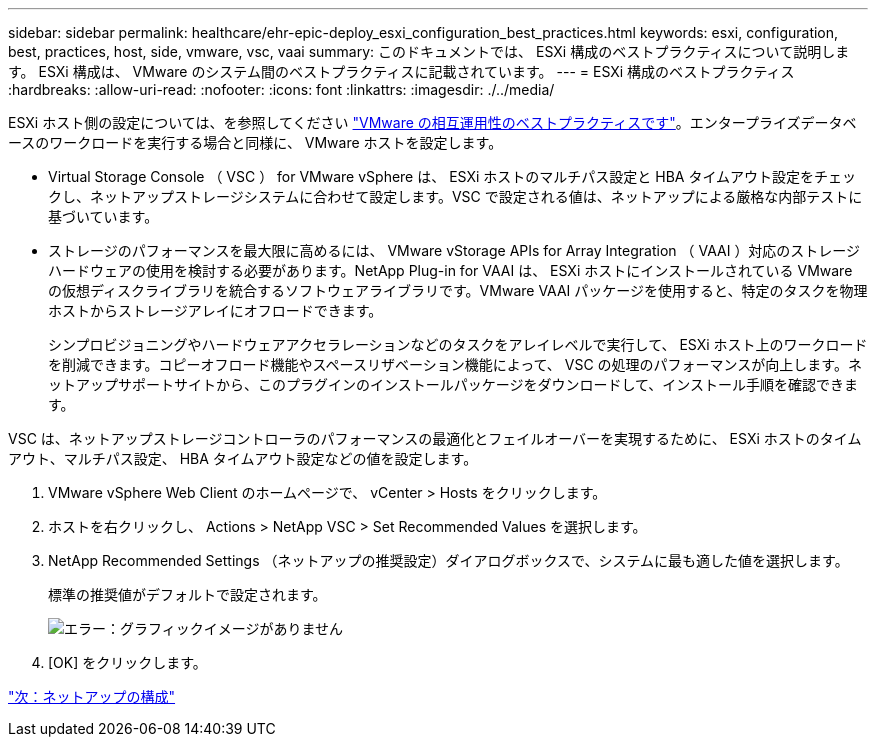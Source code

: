 ---
sidebar: sidebar 
permalink: healthcare/ehr-epic-deploy_esxi_configuration_best_practices.html 
keywords: esxi, configuration, best, practices, host, side, vmware, vsc, vaai 
summary: このドキュメントでは、 ESXi 構成のベストプラクティスについて説明します。 ESXi 構成は、 VMware のシステム間のベストプラクティスに記載されています。 
---
= ESXi 構成のベストプラクティス
:hardbreaks:
:allow-uri-read: 
:nofooter: 
:icons: font
:linkattrs: 
:imagesdir: ./../media/


ESXi ホスト側の設定については、を参照してください https://community.intersystems.com/post/intersystems-data-platforms-and-performance-%E2%80%93-part-9-intersystems-iris-vmware-best-practice["VMware の相互運用性のベストプラクティスです"^]。エンタープライズデータベースのワークロードを実行する場合と同様に、 VMware ホストを設定します。

* Virtual Storage Console （ VSC ） for VMware vSphere は、 ESXi ホストのマルチパス設定と HBA タイムアウト設定をチェックし、ネットアップストレージシステムに合わせて設定します。VSC で設定される値は、ネットアップによる厳格な内部テストに基づいています。
* ストレージのパフォーマンスを最大限に高めるには、 VMware vStorage APIs for Array Integration （ VAAI ）対応のストレージハードウェアの使用を検討する必要があります。NetApp Plug-in for VAAI は、 ESXi ホストにインストールされている VMware の仮想ディスクライブラリを統合するソフトウェアライブラリです。VMware VAAI パッケージを使用すると、特定のタスクを物理ホストからストレージアレイにオフロードできます。
+
シンプロビジョニングやハードウェアアクセラレーションなどのタスクをアレイレベルで実行して、 ESXi ホスト上のワークロードを削減できます。コピーオフロード機能やスペースリザベーション機能によって、 VSC の処理のパフォーマンスが向上します。ネットアップサポートサイトから、このプラグインのインストールパッケージをダウンロードして、インストール手順を確認できます。



VSC は、ネットアップストレージコントローラのパフォーマンスの最適化とフェイルオーバーを実現するために、 ESXi ホストのタイムアウト、マルチパス設定、 HBA タイムアウト設定などの値を設定します。

. VMware vSphere Web Client のホームページで、 vCenter > Hosts をクリックします。
. ホストを右クリックし、 Actions > NetApp VSC > Set Recommended Values を選択します。
. NetApp Recommended Settings （ネットアップの推奨設定）ダイアログボックスで、システムに最も適した値を選択します。
+
標準の推奨値がデフォルトで設定されます。

+
image:ehr-epic-deploy_image11.png["エラー：グラフィックイメージがありません"]

. [OK] をクリックします。


link:ehr-epic-deploy_netapp_configuration.html["次：ネットアップの構成"]
